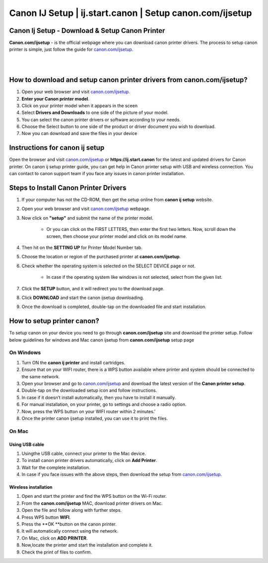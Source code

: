 

#############
Canon IJ Setup | ij.start.canon | Setup canon.com/ijsetup
#############

*************
Canon Ij Setup - Download & Setup Canon Printer
*************

**Canon.com/ijsetup** - is the official webpage where you can download canon printer drivers. The process to setup canon printer is simple, just follow the guide for `canon.com/ijsetup <https://cannon-com-ijsetup.readthedocs.io/en/latest/index.html>`_.

|
.. image:: getstarted.png
    :width: 350px
    :align: center
    :height: 100px
    :alt: canon.com/ijsetup
    :target: http://canoncom.ijsetup.s3-website-us-west-1.amazonaws.com
	
|
*************
How to download and setup canon printer drivers from canon.com/ijsetup?
*************
1. Open your web browser and visit `canon.com/ijsetup <https://cannon-com-ijsetup.readthedocs.io/en/latest/index.html>`_.
2. **Enter your Canon printer model**.
3. Click on your printer model when it appears in the sceen
4. Select **Drivers and Downloads** to one side of the picture of your model.
5. You can select the canon printer drivers or software according to your needs.
6. Choose the Select button to one side of the product or driver document you wish to download.
7. Now you can download and save the files in your device

*************
Instructions for canon ij setup
*************
Open the browser and visit `canon.com/ijsetup <https://cannon-com-ijsetup.readthedocs.io/en/latest/index.html>`_ or **https://ij.start.canon** for the latest and updated drivers for Canon printer. On canon ij setup printer guide, you can get help in Canon printer setup with USB and wireless connection. You can contact to canon support team if you face any issues in canon printer installation.

*************
Steps to Install Canon Printer Drivers
*************
1. If your computer has not the CD-ROM, then get the setup online from **canon ij setup** website.
2. Open your web browser and visit `canon.com/ijsetup <https://cannon-com-ijsetup.readthedocs.io/en/latest/index.html>`_ webpage.
3. Now click on **"setup"** and submit the name of the printer model. 

	* Or you can click on the FIRST LETTERS, then enter the first two letters. Now, scroll down the screen, then choose your printer model and click on its model name.
4. Then hit on the **SETTING UP** for Printer Model Number tab.
5. Choose the location or region of the purchased printer at **canon.com/ijsetup**.
6. Check whether the operating system is selected on the SELECT DEVICE page or not.

	* In case if the operating system like windows is not selected, select from the given list.
7. Click the **SETUP** button, and it will redirect you to the download page.
8. Click **DOWNLOAD** and start the canon ijsetup downloading.
9. Once the download is completed, double-tap on the downloaded file and start installation.

*************
How to setup printer canon?
*************

To setup canon on your device you need to go through **canon.com/ijsetup** site and download the printer setup. Follow below guidelines for windows and Mac canon ijsetup from **canon.com/ijsetup** setup page

===========
On Windows
===========

1. Turn ON the **canon ij printer** and install cartridges.
2. Ensure that on your WIFI router, there is a WPS button available where printer and system should be connected to the same network.
3. Open your browser and go to `canon.com/ijsetup <https://cannon-com-ijsetup.readthedocs.io/en/latest/index.html>`_ and download the latest version of the **Canon printer setup**.
4. Double-tap on the downloaded setup icon and follow instructions.
5. In case if it doesn’t install automatically, then you have to install it manually.
6. For manual installation, on your printer, go to settings and choose a radio option.
7. Now, press the WPS button on your WIFI router within 2 minutes.’
8. Once the printer canon ijsetup installed, you can use it to print the files.

===========
On Mac
===========

Using USB cable
************
1. Usingthe USB cable, connect your printer to the Mac device.
2. To install canon printer drivers automatically, click on **Add Printer**.
3. Wait for the complete installation.
4. In case if you face issues with the above steps, then download the setup from `canon.com/ijsetup <https://cannon-com-ijsetup.readthedocs.io/en/latest/index.html>`_.


Wireless installation
************

1. Open and start the printer and find the WPS button on the Wi-Fi router.
2. From the **canon.com/ijsetup** MAC, download printer drivers on Mac.
3. Open the file and follow along with further steps.
4. Press WPS button **WIFI**.
5. Press the **OK **button on the canon printer.
6. It will automatically connect using the network.
7. On Mac, click on **ADD PRINTER**.
8. Now,locate the printer amd start the installation and complete it.
9. Check the print of files to confirm.

